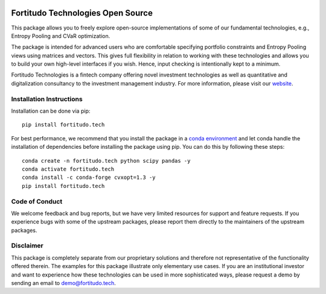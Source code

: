 .. image:: https://github.com/fortitudo-tech/fortitudo.tech/actions/workflows/tests.yml/badge.svg
   :target: https://github.com/fortitudo-tech/fortitudo.tech/actions/workflows/tests.yml

.. image:: https://codecov.io/gh/fortitudo-tech/fortitudo.tech/branch/main/graph/badge.svg?token=Z16XK92Gkl 
   :target: https://codecov.io/gh/fortitudo-tech/fortitudo.tech

.. image:: https://static.pepy.tech/personalized-badge/fortitudo-tech?period=total&units=international_system&left_color=grey&right_color=blue&left_text=Downloads
   :target: https://pepy.tech/project/fortitudo-tech

Fortitudo Technologies Open Source
==================================

This package allows you to freely explore open-source implementations of some
of our fundamental technologies, e.g., Entropy Pooling and CVaR optimization.

The package is intended for advanced users who are comfortable specifying
portfolio constraints and Entropy Pooling views using matrices and vectors.
This gives full flexibility in relation to working with these technologies
and allows you to build your own high-level interfaces if you wish. Hence,
input checking is intentionally kept to a minimum.

Fortitudo Technologies is a fintech company offering novel investment technologies
as well as quantitative and digitalization consultancy to the investment management
industry. For more information, please visit our `website <https://fortitudo.tech>`_.

Installation Instructions
-------------------------

Installation can be done via pip::

   pip install fortitudo.tech

For best performance, we recommend that you install the package in a `conda environment
<https://conda.io/projects/conda/en/latest/user-guide/concepts/environments.html>`_
and let conda handle the installation of dependencies before installing the
package using pip. You can do this by following these steps::

   conda create -n fortitudo.tech python scipy pandas -y
   conda activate fortitudo.tech
   conda install -c conda-forge cvxopt=1.3 -y
   pip install fortitudo.tech

Code of Conduct
---------------

We welcome feedback and bug reports, but we have very limited resources for
support and feature requests. If you experience bugs with some of the upstream
packages, please report them directly to the maintainers of the upstream packages.

Disclaimer
----------

This package is completely separate from our proprietary solutions and therefore
not representative of the functionality offered therein. The examples for this
package illustrate only elementary use cases. If you are an institutional investor
and want to experience how these technologies can be used in more sophisticated
ways, please request a demo by sending an email to demo@fortitudo.tech.
